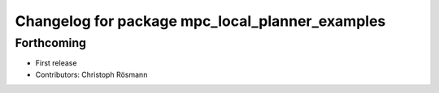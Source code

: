 ^^^^^^^^^^^^^^^^^^^^^^^^^^^^^^^^^^^^^^^^^^^^^^^^
Changelog for package mpc_local_planner_examples
^^^^^^^^^^^^^^^^^^^^^^^^^^^^^^^^^^^^^^^^^^^^^^^^

Forthcoming
-----------
* First release
* Contributors: Christoph Rösmann
